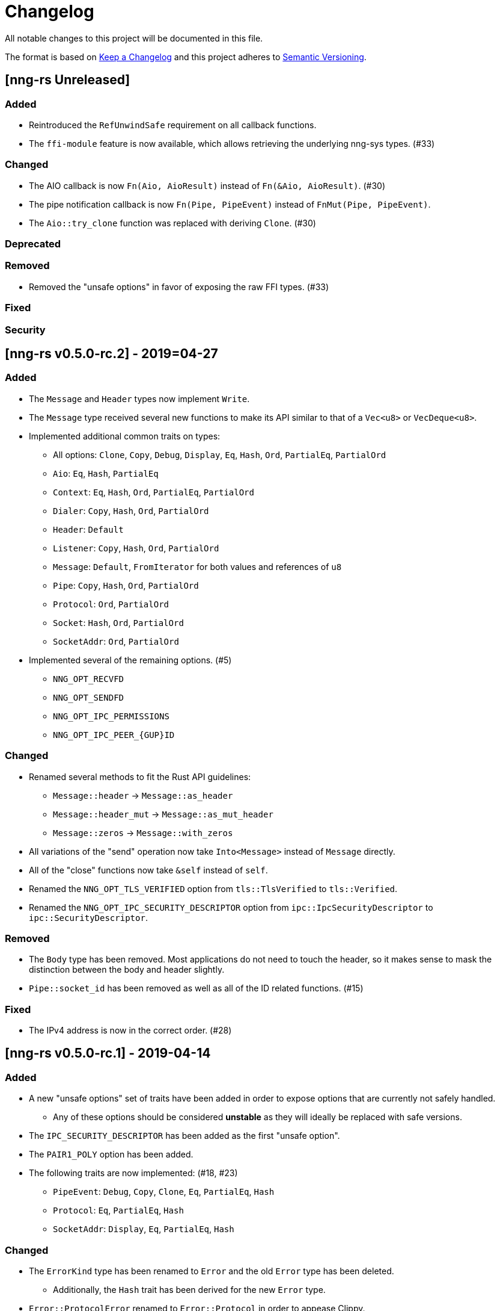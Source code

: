 = Changelog

All notable changes to this project will be documented in this file.

The format is based on https://keepachangelog.com/en/1.0.0/[Keep a Changelog] and this project adheres to https://semver.org/spec/v2.0.0.html[Semantic Versioning].

== [nng-rs Unreleased] ==

=== Added ===

* Reintroduced the `RefUnwindSafe` requirement on all callback functions.
* The `ffi-module` feature is now available, which allows retrieving the underlying nng-sys types. (#33)

=== Changed ===

* The AIO callback is now `Fn(Aio, AioResult)` instead of `Fn(&Aio, AioResult)`. (#30)
* The pipe notification callback is now `Fn(Pipe, PipeEvent)` instead of `FnMut(Pipe, PipeEvent)`.
* The `Aio::try_clone` function was replaced with deriving `Clone`. (#30)

=== Deprecated ===

=== Removed ===

* Removed the "unsafe options" in favor of exposing the raw FFI types. (#33)

=== Fixed ===

=== Security ===

//------------------------------------------------------------------------------
// Past Releases
//------------------------------------------------------------------------------

== [nng-rs v0.5.0-rc.2] - 2019=04-27 ==

=== Added ===

* The `Message` and `Header` types now implement `Write`.
* The `Message` type received several new functions to make its API similar to that of a `Vec<u8>` or `VecDeque<u8>`.
* Implemented additional common traits on types:
	** All options: `Clone`, `Copy`, `Debug`, `Display`, `Eq`, `Hash`, `Ord`, `PartialEq`, `PartialOrd`
	** `Aio`: `Eq`, `Hash`, `PartialEq`
	** `Context`: `Eq`, `Hash`, `Ord`, `PartialEq`, `PartialOrd`
	** `Dialer`: `Copy`, `Hash`, `Ord`, `PartialOrd`
	** `Header`: `Default`
	** `Listener`: `Copy`, `Hash`, `Ord`, `PartialOrd`
	** `Message`: `Default`, `FromIterator` for both values and references of `u8`
	** `Pipe`: `Copy`, `Hash`, `Ord`, `PartialOrd`
	** `Protocol`: `Ord`, `PartialOrd`
	** `Socket`: `Hash`, `Ord`, `PartialOrd`
	** `SocketAddr`: `Ord`, `PartialOrd`
* Implemented several of the remaining options. (#5)
	** `NNG_OPT_RECVFD`
	** `NNG_OPT_SENDFD`
	** `NNG_OPT_IPC_PERMISSIONS`
	** `NNG_OPT_IPC_PEER_{GUP}ID`

=== Changed ===

* Renamed several methods to fit the Rust API guidelines:
	** `Message::header` → `Message::as_header`
	** `Message::header_mut` → `Message::as_mut_header`
	** `Message::zeros` → `Message::with_zeros`
* All variations of the "send" operation now take `Into<Message>` instead of `Message` directly.
* All of the "close" functions now take `&self` instead of `self`.
* Renamed the `NNG_OPT_TLS_VERIFIED` option from `tls::TlsVerified` to `tls::Verified`.
* Renamed the `NNG_OPT_IPC_SECURITY_DESCRIPTOR` option from `ipc::IpcSecurityDescriptor` to `ipc::SecurityDescriptor`.

=== Removed ===

* The `Body` type has been removed. Most applications do not need to touch the header, so it makes sense to mask the distinction between the body and header slightly.
* `Pipe::socket_id` has been removed as well as all of the ID related functions. (#15)

=== Fixed ===

* The IPv4 address is now in the correct order. (#28)

== [nng-rs v0.5.0-rc.1] - 2019-04-14 ==

=== Added ===

* A new "unsafe options" set of traits have been added in order to expose options that are currently not safely handled.
	** Any of these options should be considered *unstable* as they will ideally be replaced with safe versions.
* The `IPC_SECURITY_DESCRIPTOR` has been added as the first "unsafe option".
* The `PAIR1_POLY` option has been added.
* The following traits are now implemented: (#18, #23)
	** `PipeEvent`: `Debug`, `Copy`, `Clone`, `Eq`, `PartialEq`, `Hash`
	** `Protocol`: `Eq`, `PartialEq`, `Hash`
	** `SocketAddr`: `Display`, `Eq`, `PartialEq`, `Hash`

=== Changed ===

* The `ErrorKind` type has been renamed to `Error` and the old `Error` type has been deleted.
	** Additionally, the `Hash` trait has been derived for the new `Error` type.
* `Error::ProtocolError` renamed to `Error::Protocol` in order to appease Clippy.
* `Message::try_from` was renamed to `Message::from_slice`.
* Uncaught panics in a callback now cause the application to abort, matching the behavior concerning FFI boundaries that was (re)introduced in Rustc 1.33. (#6)
* The following functions now take `&self` instead of `&mut self` (#27):
	** `Socket::{dial, listen, recv, send, recv_async, send_async, pipe_notify}`.
	** `Context::{send, recv}`.

=== Removed ===

* The `nng-sys` crate has been moved to a new repository (#17).
* The `Aio::new` function now requires a callback and the non-callback version has been removed. (#24)
* The `Aio::result` function has been removed in favor of providing the result directly to the completion callback. (#24)

== [nng-rs v0.4.0] - 2019-01-27 ==

=== Added ===

* Sockets can now send messages asynchronously via `Socket::send_async`.
* Sockets can now receive messages asynchronously via `Socket::recv_async`.
* Sockets can now be cloned to have multiple handles to the same underlying NNG socket.
* `Socket::close` and `Context::close` have been added to match the style of Dialers, Pipes, and Listeners.
* Pipes and the pipe notify functionality has been implemented. (#14)

=== Changed ===

* The majority of types are now at the root of the crate rather than a module.
* Asynchronous sending on a context is now via `Context::send` rather than `Aio::send`.
* Asynchronous receiving on a context is now via `Context::recv` rather than `Aio::recv`.
* Dialers and listeners are now treated as handle values and do not close on drop.
* The PUBSUB example now publishes the number of subscribers rather than the time in order to show off the pipe notify functionality.

=== Fixed ===

* The `Push0` protocol now actually opens a `Push0` socket (instead of a `Pull0` socket).
* Asynchronous I/O callbacks no longer can enter the same callback closure simultaneously.
* `SocketAddr` now compiles on platforms where a `c_char` is unsigned. (#11)

== [nng-sys v0.1.3] - 2019-01-27 ==

=== Added ===

* Handle types now derive `PartialEq` and `Eq`.

=== Changed ===

* The `build-nng` flag no longer builds _nng_ tests or tools. (#10)
* Updated to support _nng_ v1.1.1. (#13)

== [nng-rs v0.3.0] - 2018-11-02 ==

First fully usable version.

== [nng-sys v0.1.2] - 2018-11-02 ==

First fully usable version
